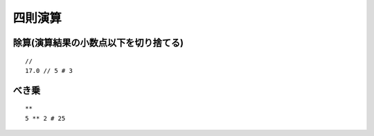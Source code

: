 ==========
四則演算
==========

除算(演算結果の小数点以下を切り捨てる)
========================================

::

  //
  17.0 // 5 # 3


べき乗
========

::

  **
  5 ** 2 # 25
